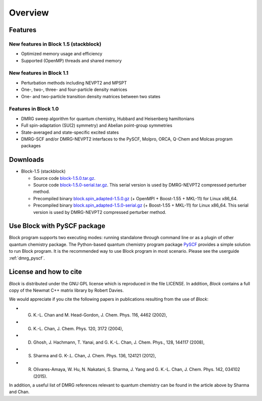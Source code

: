 Overview
********

Features
========

New features in Block 1.5 (stackblock)
--------------------------------------

* Optimized memory usage and efficiency
* Supported (OpenMP) threads and shared memory

New features in Block 1.1
-------------------------

* Perturbation methods including NEVPT2 and MPSPT
* One-, two-, three- and four-particle density matrices
* One- and two-particle transition density matrices between two states

Features in Block 1.0
---------------------

* DMRG sweep algorithm for quantum chemistry, Hubbard and Heisenberg hamiltonians
* Full spin-adaptation (SU(2) symmetry) and Abelian point-group symmetries
* State-averaged and state-specific excited states
* DMRG-SCF and/or DMRG-NEVPT2 interfaces to the PySCF, Molpro, ORCA, Q-Chem and Molcas program packages


Downloads
=========
* Block-1.5 (stackblock)

  - Source code `block-1.5.0.tar.gz <http://www.sunqm.net/pyscf/files/src/block-1.5.0.tar.gz>`_.

  - Source code `block-1.5.0-serial.tar.gz <http://www.sunqm.net/pyscf/files/src/block-1.5.0-serial.tar.gz>`_.
    This serial version is used by DMRG-NEVPT2 compressed perturber method.

  - Precompiled binary `block.spin_adapted-1.5.0.gz <http://www.sunqm.net/pyscf/files/bin/block.spin_adapted-1.5.0.gz>`_
    (+ OpenMPI + Boost-1.55 + MKL-11) for Linux x86_64.

  - Precompiled binary `block.spin_adapted-1.5.0-serial.gz <http://www.sunqm.net/pyscf/files/bin/block.spin_adapted-1.5.0-serial.gz>`_
    (+ Boost-1.55 + MKL-11) for Linux x86_64.  This serial version is used by
    DMRG-NEVPT2 compressed perturber method.


Use Block with PySCF package
============================

Block program supports two executing modes: running standalone through command
line or as a plugin of other quantum chemistry package.  The Python-based
quantum chemistry program package `PySCF <http://www.pyscf.org>`_ provides a
simple solution to run Block program.  It is the recommended way to use
Block program in most scenario.  Please see the userguide :ref:`dmrg_pyscf`.

.. Calling `BLOCK` as an external function
.. =======================================
.. 
.. The makefile distributed with `Block` code can be used to generate a library file called
.. libqcdmrg.a. 
.. To call `Block` as a subroutine from a C++ program, the library file has to be
.. linked to the program. 
.. A DMRG calculation can be performed using the function call ``calldmrg(inputf, outputf)``,
.. where ``inputf`` and ``outputf`` are C-style character arrays specifying the `Block` input and output fies respectively.

License and how to cite
=======================

`Block` is distributed under the GNU GPL license which is reproduced in the file LICENSE.
In addition, `Block` contains a full copy of the Newmat C++ matrix library by Robert Davies.

We would appreciate if you cite the following papers in publications resulting from the
use of `Block`:

* G. K.-L. Chan and M. Head-Gordon, J. Chem. Phys. 116, 4462 (2002),
* G. K.-L. Chan, J. Chem. Phys. 120, 3172 (2004),
* D. Ghosh, J. Hachmann, T. Yanai, and G. K.-L. Chan, J. Chem. Phys., 128, 144117 (2008),
* S. Sharma and G. K-.L. Chan, J. Chem. Phys. 136, 124121 (2012),
* R. Olivares-Amaya, W. Hu, N. Nakatani, S. Sharma, J. Yang and G. K.-L. Chan, J. Chem. Phys. 142, 034102 (2015).

In addition, a useful list of DMRG references relevant to quantum chemistry can be found
in the article above by Sharma and Chan. 

